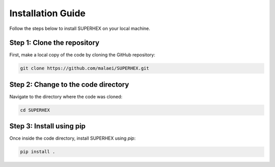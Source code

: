 Installation Guide
==================

Follow the steps below to install SUPERHEX on your local machine.

Step 1: Clone the repository
----------------------------

First, make a local copy of the code by cloning the GitHub repository:

.. code-block:: bash

     git clone https://github.com/malaei/SUPERHEX.git

Step 2: Change to the code directory
------------------------------------

Navigate to the directory where the code was cloned:

.. code-block:: bash

     cd SUPERHEX

Step 3: Install using pip
-------------------------

Once inside the code directory, install SUPERHEX using `pip`:

.. code-block:: bash

     pip install .

